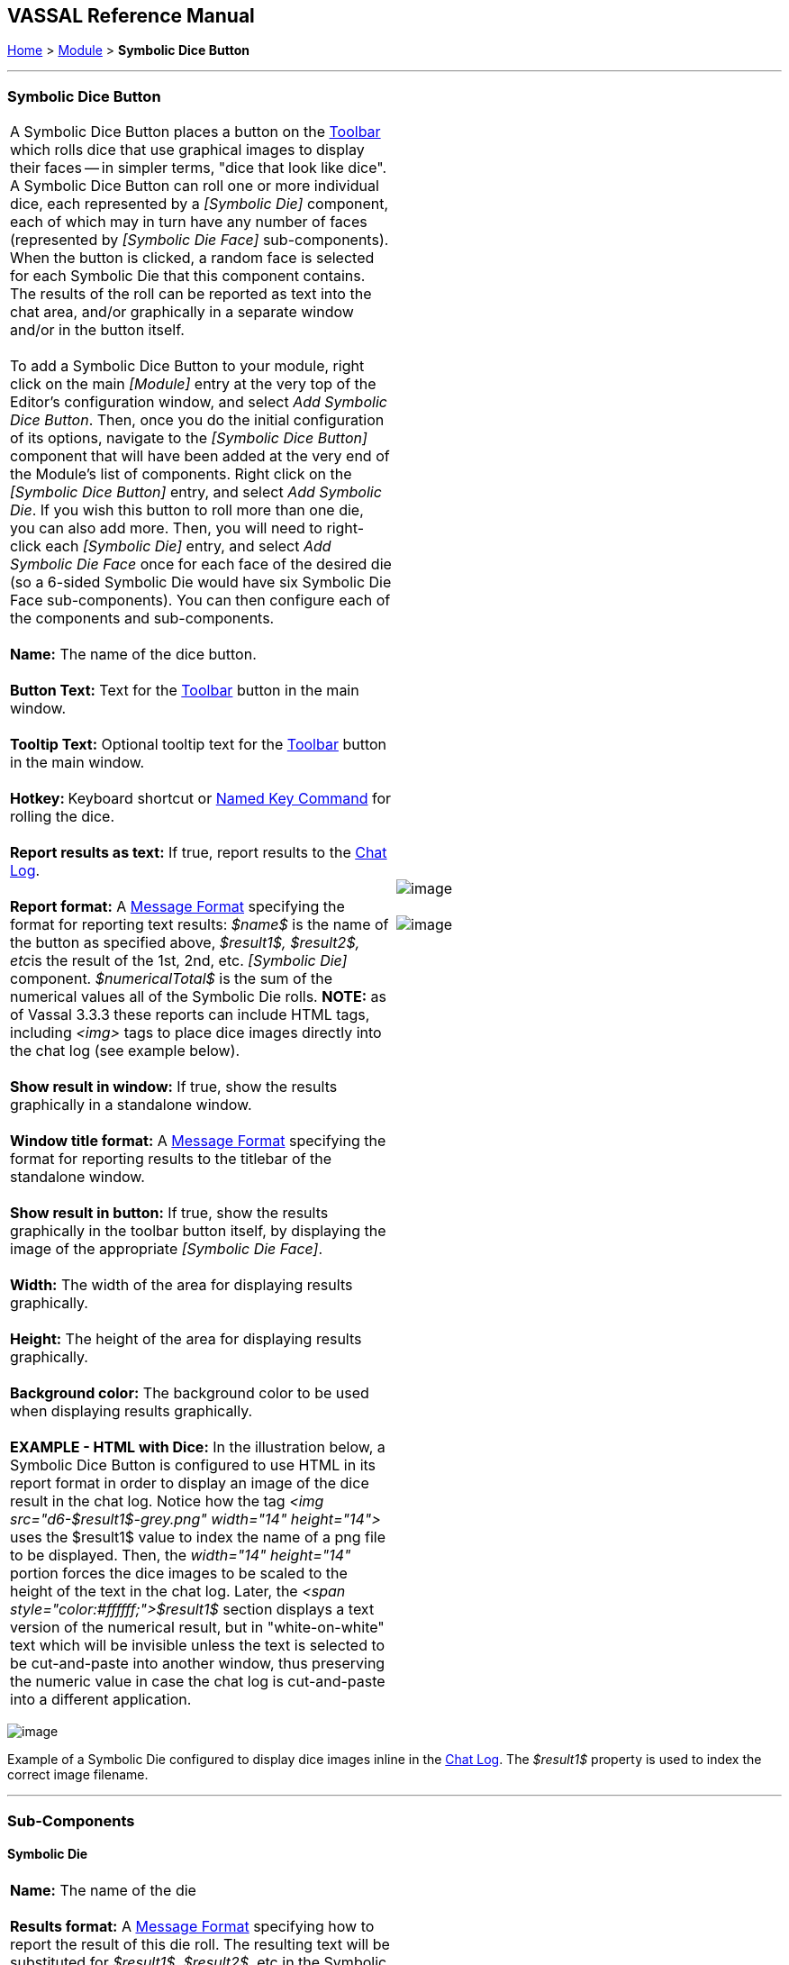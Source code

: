 == VASSAL Reference Manual
[#top]

[.small]#<<index.adoc#toc,Home>> > <<GameModule.adoc#top,Module>> > *Symbolic Dice Button*#

'''''

=== Symbolic Dice Button +

[cols=",",]
|============================================================================================================================================================================================================================================================================================================================================================================================================================================================================================================================================================================================================================================================================================================================================================================================================================================================================
|A Symbolic Dice Button places a button on the <<Toolbar.adoc#top,Toolbar>> which rolls dice that use graphical images to display their faces -- in simpler terms, "dice that look like dice". A Symbolic Dice Button can roll one or more individual dice, each represented by a _[Symbolic Die]_ component, each of which may in turn have any number of faces (represented by _[Symbolic Die Face]_ sub-components). When the button is clicked, a random face is selected for each Symbolic Die that this component contains. The results of the roll can be reported as text into the chat area, and/or graphically in a separate window and/or in the button itself. +
 +
To add a Symbolic Dice Button to your module, right click on the main _[Module]_ entry at the very top of the Editor's configuration window, and select _Add Symbolic Dice Button_. Then, once you do the initial configuration of its options, navigate to the _[Symbolic Dice Button]_ component that will have been added at the very end of the Module's list of components. Right click on the _[Symbolic Dice Button]_ entry, and select _Add Symbolic Die_. If you wish this button to roll more than one die, you can also add more. Then, you will need to right-click each _[Symbolic Die]_ entry, and select _Add Symbolic Die Face_ once for each face of the desired die (so a 6-sided Symbolic Die would have six Symbolic Die Face sub-components). You can then configure each of the components and sub-components. +
 +
*Name:*  The name of the dice button. +
 +
*Button Text:*  Text for the <<Toolbar.adoc#top,Toolbar>> button in the main window. +
 +
*Tooltip Text:*  Optional tooltip text for the <<Toolbar.adoc#top,Toolbar>> button in the main window. +
 +
**Hotkey: **Keyboard shortcut or <<NamedKeyCommand.adoc#top,Named Key Command>> for rolling the dice. +
 +
*Report results as text:*  If true, report results to the <<ChatLog.adoc#top,Chat Log>>. +
 +
*Report format:*  A <<MessageFormat.adoc#top,Message Format>> specifying the format for reporting text results: _$name$_ is the name of the button as specified above, __$result1$, $result2$, etc__is the result of the 1st, 2nd, etc. _[Symbolic Die]_ component. _$numericalTotal$_ is the sum of the numerical values all of the Symbolic Die rolls. *NOTE:*  as of Vassal 3.3.3 these reports can include HTML tags, including _<img>_ tags to place dice images directly into the chat log (see example below). +
 +
*Show result in window:*  If true, show the results graphically in a standalone window. +
 +
*Window title format:*  A <<MessageFormat.adoc#top,Message Format>> specifying the format for reporting results to the titlebar of the standalone window. +
 +
*Show result in button:*  If true, show the results graphically in the toolbar button itself, by displaying the image of the appropriate _[Symbolic Die Face]_. +
 +
*Width:*  The width of the area for displaying results graphically. +
 +
*Height:*  The height of the area for displaying results graphically. +
 +
*Background color:*  The background color to be used when displaying results graphically. +
 +
*EXAMPLE - HTML with Dice:*  In the illustration below, a Symbolic Dice Button is configured to use HTML in its report format in order to display an image of the dice result in the chat log. Notice how the tag _<img src="d6-$result1$-grey.png" width="14" height="14">_ uses the $result1$ value to index the name of a png file to be displayed. Then, the _width="14" height="14"_ portion forces the dice images to be scaled to the height of the text in the chat log. Later, the _<span style="color:#ffffff;">$result1$_ section displays a text version of the numerical result, but in "white-on-white" text which will be invisible unless the text is selected to be cut-and-paste into another window, thus preserving the numeric value in case the chat log is cut-and-paste into a different application. + |image:images/SpecialDiceToolbar.png[image] +
 +
image:images/SpecialDiceButton.png[image] +
 +
|============================================================================================================================================================================================================================================================================================================================================================================================================================================================================================================================================================================================================================================================================================================================================================================================================================================================================

image:images/SpecialDiceHTML.png[image]

Example of a Symbolic Die configured to display dice images inline in the <<ChatLog.adoc#top,Chat Log>>. The _$result1$_ property is used to index the correct image filename.

'''''

=== Sub-Components

==== Symbolic Die

[cols=",",]
|=======================================================================================================================================================================================================================================================================================================================================================================================================================================================================================================================================================================================
|*Name:*  The name of the die +
 +
*Results format:*  A <<MessageFormat.adoc#top,Message Format>> specifying how to report the result of this die roll. The resulting text will be substituted for _$result1$, $result2$,_ etc in the Symbolic DiceButton's results format: _$name$_ is the name of this die as specified above, _$result$_ is the text value of the Symbolic Die Face that is rolled, _$numericalValue$_ is the numerical value of the Symbolic Die rolled. +
 +
Once you've added a Symbolic Die to your Symbolic Dice Button (by right-clicking the _[Symbolic Dice Button]_ component entry in the editor and selecting _Add Symbolic Die_), you can then right-click its own _[Symbolic Die]_ component entry and select _Add Symbolic Die Face_. You'll need to add one _[Symbolic Die Face]_ for each "side" the die will have. So a traditional 6-sided die would of course need six die faces, though you can create dice with any number of faces desired, no matter how geometrically improbable! |image:images/SpecialDiceExample.png[image] +
|=======================================================================================================================================================================================================================================================================================================================================================================================================================================================================================================================================================================================

==== Symbolic Die Face

[cols=",",]
|=============================================================================================================
|Each die face contains a text value, a numerical value, and an image. + |image:images/SpecialDie.png[image] +
 +
image:images/SpecialDieFace.png[image] +
|=============================================================================================================
